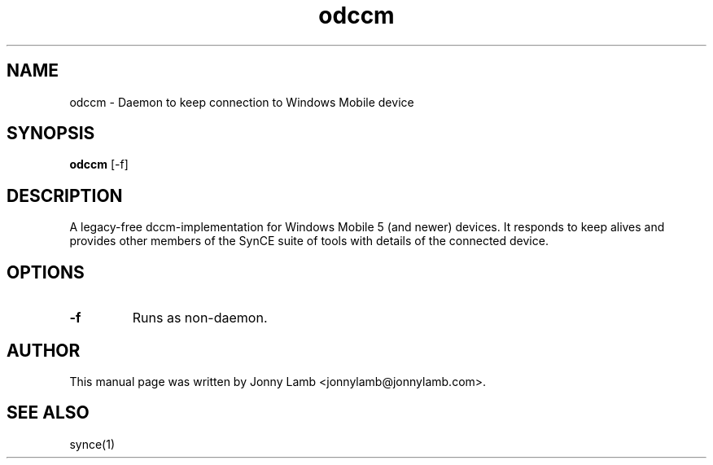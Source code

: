 .TH "odccm" 1 "April 2007" "The SynCE project" "http://synce.org"
.SH NAME
odccm \- Daemon to keep connection to Windows Mobile device
.SH SYNOPSIS
.B odccm
[-f]
.SH DESCRIPTION
A legacy-free dccm-implementation for Windows Mobile 5 (and newer) devices. It responds to keep alives and provides other members of the SynCE suite of tools with details of the connected device.
.SH OPTIONS
.TP
.B \-f
Runs as non-daemon.
.SH "AUTHOR"
This manual page was written by Jonny Lamb <jonnylamb@jonnylamb.com>.
.SH "SEE ALSO"
synce(1)
